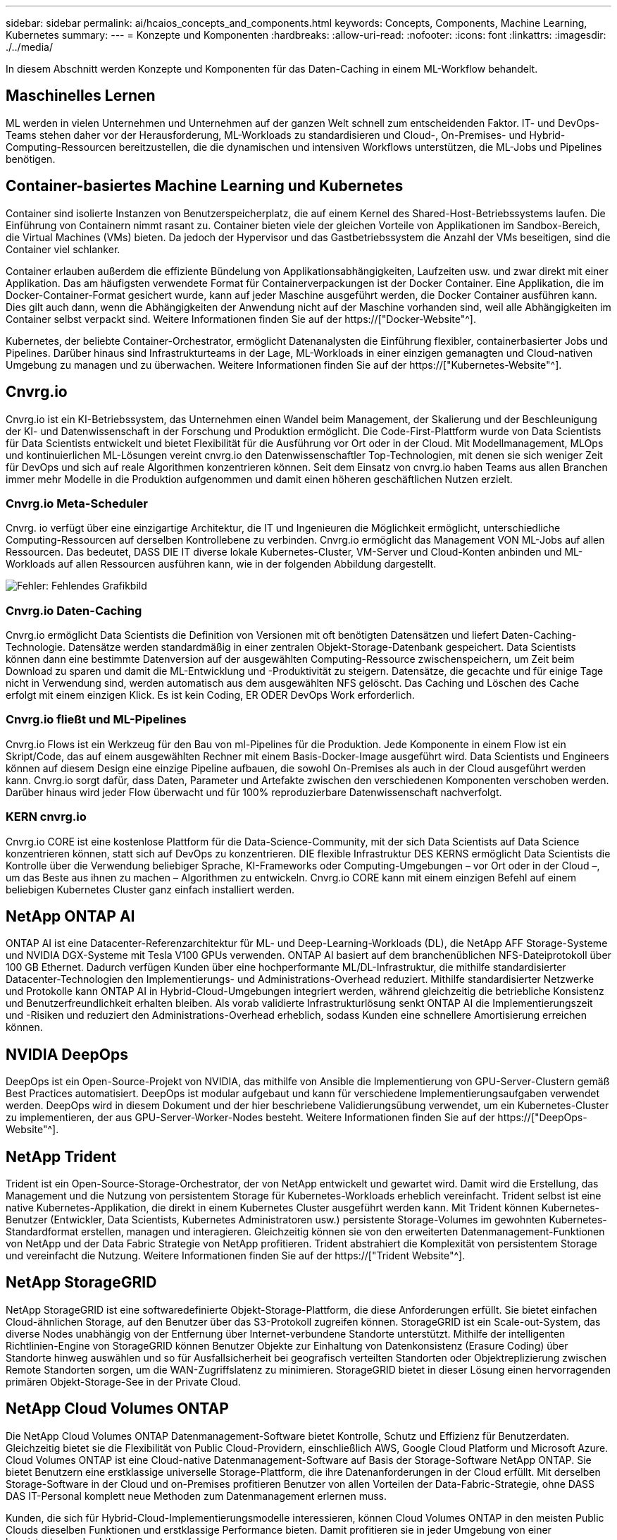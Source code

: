 ---
sidebar: sidebar 
permalink: ai/hcaios_concepts_and_components.html 
keywords: Concepts, Components, Machine Learning, Kubernetes 
summary:  
---
= Konzepte und Komponenten
:hardbreaks:
:allow-uri-read: 
:nofooter: 
:icons: font
:linkattrs: 
:imagesdir: ./../media/


[role="lead"]
In diesem Abschnitt werden Konzepte und Komponenten für das Daten-Caching in einem ML-Workflow behandelt.



== Maschinelles Lernen

ML werden in vielen Unternehmen und Unternehmen auf der ganzen Welt schnell zum entscheidenden Faktor. IT- und DevOps-Teams stehen daher vor der Herausforderung, ML-Workloads zu standardisieren und Cloud-, On-Premises- und Hybrid-Computing-Ressourcen bereitzustellen, die die dynamischen und intensiven Workflows unterstützen, die ML-Jobs und Pipelines benötigen.



== Container-basiertes Machine Learning und Kubernetes

Container sind isolierte Instanzen von Benutzerspeicherplatz, die auf einem Kernel des Shared-Host-Betriebssystems laufen. Die Einführung von Containern nimmt rasant zu. Container bieten viele der gleichen Vorteile von Applikationen im Sandbox-Bereich, die Virtual Machines (VMs) bieten. Da jedoch der Hypervisor und das Gastbetriebssystem die Anzahl der VMs beseitigen, sind die Container viel schlanker.

Container erlauben außerdem die effiziente Bündelung von Applikationsabhängigkeiten, Laufzeiten usw. und zwar direkt mit einer Applikation. Das am häufigsten verwendete Format für Containerverpackungen ist der Docker Container. Eine Applikation, die im Docker-Container-Format gesichert wurde, kann auf jeder Maschine ausgeführt werden, die Docker Container ausführen kann. Dies gilt auch dann, wenn die Abhängigkeiten der Anwendung nicht auf der Maschine vorhanden sind, weil alle Abhängigkeiten im Container selbst verpackt sind. Weitere Informationen finden Sie auf der https://["Docker-Website"^].

Kubernetes, der beliebte Container-Orchestrator, ermöglicht Datenanalysten die Einführung flexibler, containerbasierter Jobs und Pipelines. Darüber hinaus sind Infrastrukturteams in der Lage, ML-Workloads in einer einzigen gemanagten und Cloud-nativen Umgebung zu managen und zu überwachen. Weitere Informationen finden Sie auf der https://["Kubernetes-Website"^].



== Cnvrg.io

Cnvrg.io ist ein KI-Betriebssystem, das Unternehmen einen Wandel beim Management, der Skalierung und der Beschleunigung der KI- und Datenwissenschaft in der Forschung und Produktion ermöglicht. Die Code-First-Plattform wurde von Data Scientists für Data Scientists entwickelt und bietet Flexibilität für die Ausführung vor Ort oder in der Cloud. Mit Modellmanagement, MLOps und kontinuierlichen ML-Lösungen vereint cnvrg.io den Datenwissenschaftler Top-Technologien, mit denen sie sich weniger Zeit für DevOps und sich auf reale Algorithmen konzentrieren können. Seit dem Einsatz von cnvrg.io haben Teams aus allen Branchen immer mehr Modelle in die Produktion aufgenommen und damit einen höheren geschäftlichen Nutzen erzielt.



=== Cnvrg.io Meta-Scheduler

Cnvrg. io verfügt über eine einzigartige Architektur, die IT und Ingenieuren die Möglichkeit ermöglicht, unterschiedliche Computing-Ressourcen auf derselben Kontrollebene zu verbinden. Cnvrg.io ermöglicht das Management VON ML-Jobs auf allen Ressourcen. Das bedeutet, DASS DIE IT diverse lokale Kubernetes-Cluster, VM-Server und Cloud-Konten anbinden und ML-Workloads auf allen Ressourcen ausführen kann, wie in der folgenden Abbildung dargestellt.

image:hcaios_image5.png["Fehler: Fehlendes Grafikbild"]



=== Cnvrg.io Daten-Caching

Cnvrg.io ermöglicht Data Scientists die Definition von Versionen mit oft benötigten Datensätzen und liefert Daten-Caching-Technologie. Datensätze werden standardmäßig in einer zentralen Objekt-Storage-Datenbank gespeichert. Data Scientists können dann eine bestimmte Datenversion auf der ausgewählten Computing-Ressource zwischenspeichern, um Zeit beim Download zu sparen und damit die ML-Entwicklung und -Produktivität zu steigern. Datensätze, die gecachte und für einige Tage nicht in Verwendung sind, werden automatisch aus dem ausgewählten NFS gelöscht. Das Caching und Löschen des Cache erfolgt mit einem einzigen Klick. Es ist kein Coding, ER ODER DevOps Work erforderlich.



=== Cnvrg.io fließt und ML-Pipelines

Cnvrg.io Flows ist ein Werkzeug für den Bau von ml-Pipelines für die Produktion. Jede Komponente in einem Flow ist ein Skript/Code, das auf einem ausgewählten Rechner mit einem Basis-Docker-Image ausgeführt wird. Data Scientists und Engineers können auf diesem Design eine einzige Pipeline aufbauen, die sowohl On-Premises als auch in der Cloud ausgeführt werden kann. Cnvrg.io sorgt dafür, dass Daten, Parameter und Artefakte zwischen den verschiedenen Komponenten verschoben werden. Darüber hinaus wird jeder Flow überwacht und für 100% reproduzierbare Datenwissenschaft nachverfolgt.



=== KERN cnvrg.io

Cnvrg.io CORE ist eine kostenlose Plattform für die Data-Science-Community, mit der sich Data Scientists auf Data Science konzentrieren können, statt sich auf DevOps zu konzentrieren. DIE flexible Infrastruktur DES KERNS ermöglicht Data Scientists die Kontrolle über die Verwendung beliebiger Sprache, KI-Frameworks oder Computing-Umgebungen – vor Ort oder in der Cloud –, um das Beste aus ihnen zu machen – Algorithmen zu entwickeln. Cnvrg.io CORE kann mit einem einzigen Befehl auf einem beliebigen Kubernetes Cluster ganz einfach installiert werden.



== NetApp ONTAP AI

ONTAP AI ist eine Datacenter-Referenzarchitektur für ML- und Deep-Learning-Workloads (DL), die NetApp AFF Storage-Systeme und NVIDIA DGX-Systeme mit Tesla V100 GPUs verwenden. ONTAP AI basiert auf dem branchenüblichen NFS-Dateiprotokoll über 100 GB Ethernet. Dadurch verfügen Kunden über eine hochperformante ML/DL-Infrastruktur, die mithilfe standardisierter Datacenter-Technologien den Implementierungs- und Administrations-Overhead reduziert. Mithilfe standardisierter Netzwerke und Protokolle kann ONTAP AI in Hybrid-Cloud-Umgebungen integriert werden, während gleichzeitig die betriebliche Konsistenz und Benutzerfreundlichkeit erhalten bleiben. Als vorab validierte Infrastrukturlösung senkt ONTAP AI die Implementierungszeit und -Risiken und reduziert den Administrations-Overhead erheblich, sodass Kunden eine schnellere Amortisierung erreichen können.



== NVIDIA DeepOps

DeepOps ist ein Open-Source-Projekt von NVIDIA, das mithilfe von Ansible die Implementierung von GPU-Server-Clustern gemäß Best Practices automatisiert. DeepOps ist modular aufgebaut und kann für verschiedene Implementierungsaufgaben verwendet werden. DeepOps wird in diesem Dokument und der hier beschriebene Validierungsübung verwendet, um ein Kubernetes-Cluster zu implementieren, der aus GPU-Server-Worker-Nodes besteht. Weitere Informationen finden Sie auf der https://["DeepOps-Website"^].



== NetApp Trident

Trident ist ein Open-Source-Storage-Orchestrator, der von NetApp entwickelt und gewartet wird. Damit wird die Erstellung, das Management und die Nutzung von persistentem Storage für Kubernetes-Workloads erheblich vereinfacht. Trident selbst ist eine native Kubernetes-Applikation, die direkt in einem Kubernetes Cluster ausgeführt werden kann. Mit Trident können Kubernetes-Benutzer (Entwickler, Data Scientists, Kubernetes Administratoren usw.) persistente Storage-Volumes im gewohnten Kubernetes-Standardformat erstellen, managen und interagieren. Gleichzeitig können sie von den erweiterten Datenmanagement-Funktionen von NetApp und der Data Fabric Strategie von NetApp profitieren. Trident abstrahiert die Komplexität von persistentem Storage und vereinfacht die Nutzung. Weitere Informationen finden Sie auf der https://["Trident Website"^].



== NetApp StorageGRID

NetApp StorageGRID ist eine softwaredefinierte Objekt-Storage-Plattform, die diese Anforderungen erfüllt. Sie bietet einfachen Cloud-ähnlichen Storage, auf den Benutzer über das S3-Protokoll zugreifen können. StorageGRID ist ein Scale-out-System, das diverse Nodes unabhängig von der Entfernung über Internet-verbundene Standorte unterstützt. Mithilfe der intelligenten Richtlinien-Engine von StorageGRID können Benutzer Objekte zur Einhaltung von Datenkonsistenz (Erasure Coding) über Standorte hinweg auswählen und so für Ausfallsicherheit bei geografisch verteilten Standorten oder Objektreplizierung zwischen Remote Standorten sorgen, um die WAN-Zugriffslatenz zu minimieren. StorageGRID bietet in dieser Lösung einen hervorragenden primären Objekt-Storage-See in der Private Cloud.



== NetApp Cloud Volumes ONTAP

Die NetApp Cloud Volumes ONTAP Datenmanagement-Software bietet Kontrolle, Schutz und Effizienz für Benutzerdaten. Gleichzeitig bietet sie die Flexibilität von Public Cloud-Providern, einschließlich AWS, Google Cloud Platform und Microsoft Azure. Cloud Volumes ONTAP ist eine Cloud-native Datenmanagement-Software auf Basis der Storage-Software NetApp ONTAP. Sie bietet Benutzern eine erstklassige universelle Storage-Plattform, die ihre Datenanforderungen in der Cloud erfüllt. Mit derselben Storage-Software in der Cloud und on-Premises profitieren Benutzer von allen Vorteilen der Data-Fabric-Strategie, ohne DASS DAS IT-Personal komplett neue Methoden zum Datenmanagement erlernen muss.

Kunden, die sich für Hybrid-Cloud-Implementierungsmodelle interessieren, können Cloud Volumes ONTAP in den meisten Public Clouds dieselben Funktionen und erstklassige Performance bieten. Damit profitieren sie in jeder Umgebung von einer konsistenten und nahtlosen Benutzererfahrung.

link:hcaios_hardware_and_software_requirements.html["Nächste: Hardware- und Software-Anforderungen"]
